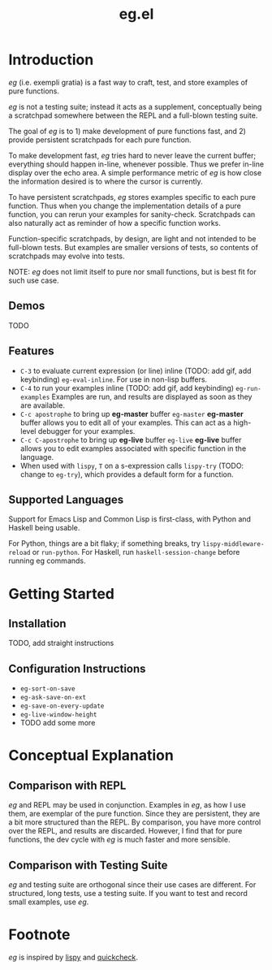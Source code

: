 #+OPTIONS: toc
#+title: eg.el

* Introduction
/eg/ (i.e. exempli gratia) is a fast way to craft, test, and store examples of pure functions.

/eg/ is not a testing suite; instead it acts as a supplement, conceptually being a scratchpad somewhere between the REPL and a full-blown testing suite.

The goal of /eg/ is to 1) make development of pure functions fast, and 2) provide persistent scratchpads for each pure function.

To make development fast, /eg/ tries hard to never leave the current buffer; everything should happen in-line, whenever possible. Thus we prefer in-line display over the echo area. A simple performance metric of /eg/ is how close the information desired is to where the cursor is currently.

To have persistent scratchpads, /eg/ stores examples specific to each pure function. Thus when you change the implementation details of a pure function, you can rerun your examples for sanity-check. Scratchpads can also naturally act as reminder of how a specific function works.

Function-specific scratchpads, by design, are light and not intended to be full-blown tests. But examples are smaller versions of tests, so contents of scratchpads may evolve into tests.

NOTE: /eg/ does not limit itself to pure nor small functions, but is best fit for such use case.

** Demos
TODO

** Features
- ~C-3~ to evaluate current expression (or line) inline (TODO: add gif, add keybinding) ~eg-eval-inline~. For use in non-lisp buffers.
- ~C-4~ to run your examples inline (TODO: add gif, add keybinding) ~eg-run-examples~
  Examples are run, and results are displayed as soon as they are available.
- ~C-c apostrophe~ to bring up *eg-master* buffer ~eg-master~
  *eg-master* buffer allows you to edit all of your examples. This can act as a high-level debugger for your examples.
- ~C-c C-apostrophe~ to bring up *eg-live* buffer ~eg-live~
  *eg-live* buffer allows you to edit examples associated with specific function in the language.
- When used with ~lispy~, ~T~ on a s-expression calls ~lispy-try~ (TODO: change to ~eg-try~), which provides a default form for a function.

** Supported Languages

Support for Emacs Lisp and Common Lisp is first-class, with Python and Haskell being usable.

For Python, things are a bit flaky; if something breaks, try ~lispy-middleware-reload~ or ~run-python~.
For Haskell, run ~haskell-session-change~ before running eg commands.

* Getting Started

** Installation
TODO, add straight instructions

** Configuration Instructions
- ~eg-sort-on-save~
- ~eg-ask-save-on-ext~
- ~eg-save-on-every-update~
- ~eg-live-window-height~
- TODO add some more

* Conceptual Explanation
** Comparison with REPL
/eg/ and REPL may be used in conjunction. Examples in /eg/, as how I use them, are exemplar of the pure function. Since they are persistent, they are a bit more structured than the REPL. By comparison, you have more control over the REPL, and results are discarded. However, I find that for pure functions, the dev cycle with /eg/ is much faster and more sensible.

** Comparison with Testing Suite
/eg/ and testing suite are orthogonal since their use cases are different. For structured, long tests, use a testing suite. If you want to test and record small examples, use /eg/.

* Footnote
/eg/ is inspired by [[https://github.com/abo-abo/lispy][lispy]] and [[https://hackage.haskell.org/package/QuickCheck][quickcheck]].
